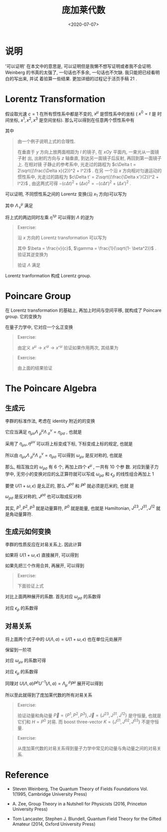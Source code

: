 #+TITLE: 庞加莱代数
#+DATE: <2020-07-07>
#+CATEGORIES: 专业笔记
#+TAGS: 数学, Poincare Algebra, Relativistic Quantum Machinics, Lorentz Transformation 
#+HTML: <!-- toc -->
#+HTML: <!-- more -->

* 说明

'可以证明' 在本文中的意思是, 可以证明但是我懒不想写证明或者我不会证明. Weinberg
的书真的太强了, 一句话也不多余, 一句话也不欠缺. 我只能把已经看明白的写出来, 并试
着验算一些结果. 更加详细的过程记于活页手稿 $21$ .

* Lorentz Transformation

假设取光速 $c=1$ 在所有惯性系中都是不变的, $x^{\mu}$ 是惯性系中的坐标 ( $x^0=t$ 是
时间坐标, $x^1, x^2, x^3$ 是空间坐标). 那么可以得到在任意两个惯性系中有 
\begin{align}
  \eta_{\mu\nu} \mathrm{d}x'^{\mu} \mathrm{d}x'^{\nu}
  =  \eta_{\mu\nu} \mathrm{d}x^{\mu} \mathrm{d}x^{\nu}
\end{align}
其中
\begin{align}
  \eta = \left(
  \begin{array}{cccc}
    -1  &  0  & 0 & 0 \\
    0   &  1    & 0 & 0 \\
    0  &  0    & 1 & 0 \\
    0  &  0    & 0 & 1
  \end{array}
 \right)
\end{align}
#+BEGIN_QUOTE
由一个例子说明上式的合理性.

在垂直于 $y$ 方向上放两面相距为 $l$ 的镜子, 在 $xOy$ 平面内, 一束光从一面镜子射
出, 出射的方向与 $z$ 轴垂直, 到达另一面镜子后反射, 再回到第一面镜子上. 在相对镜
子静止的参考系中, 光走过的路程为 $c\Delta t = 2\sqrt{(\frac{\Delta x}{2})^2 + l^2}$ . 在另
一个沿 $x$ 方向相对匀速运动的惯性系中, 光走过的路程为 $c\Delta t' = 2\sqrt{(\frac{\Delta
x'}{2})^2 + l^2}$ , 由这两式可得 $- (c \Delta t)^2 + (\Delta x)^2 = - (c \Delta t')^2 + (\Delta x')^2$ .
#+END_QUOTE

可以证明, 不同惯性系之间的 Lorentz 变换(沿 $x_1$ 方向)可以写为
\begin{align}
  x'^{\mu} = \Lambda ^{\mu}_{\,\nu} x^{\nu}
\end{align}
其中 $\Lambda ^{\mu}_{\,\nu}$ 满足
\begin{align}
  \eta_{\mu\nu} \Lambda^{\mu}_{\,\,\rho}\Lambda^{\nu}_{\,\,\sigma} = \eta_{\rho\sigma}
\end{align}
将上式的两边同时左乘 $\eta^{\tau\rho}$ 可以得到 $\Lambda$ 的逆为
\begin{align}
(\Lambda^{-1}) ^{\rho} _{\,\,\nu} = \Lambda_{\nu}^{\,\,\rho} \equiv \eta_{\nu\mu} \eta^{\rho\sigma} \Lambda^{\mu}_{\,\,\sigma}
\end{align}


#+BEGIN_QUOTE
Exercise: 

沿 $x$ 方向的 Lorentz transformation 可以写为
\begin{align}
  \Lambda = \left(
  \begin{array}{cccc}
    \gamma  &  \beta \gamma  & 0 & 0 \\
    \beta\gamma &  \gamma    & 0 & 0 \\
    0  &  0    & 1 & 0 \\
    0  &  0    & 0 & 1
  \end{array}
 \right)
\end{align}
其中 $\beta = \frac{v}{c}$, $\gamma = \frac{1}{\sqrt{1- \beta^2}}$ . 
验证其逆变换为
\begin{align}
  \Lambda^{-1} = \left(
  \begin{array}{cccc}
    \gamma  & -\beta \gamma  & 0 & 0 \\
   -\beta\gamma &  \gamma    & 0 & 0 \\
    0  &  0    & 1 & 0 \\
    0  &  0    & 0 & 1
  \end{array}
 \right)
\end{align}
验证 $\Lambda$ 满足
\begin{align}
  \eta_{\mu\nu} \Lambda^{\mu}_{\,\,\rho}\Lambda^{\nu}_{\,\,\sigma} = \eta_{\rho\sigma}
\end{align}
#+END_QUOTE


Lorentz tranformation 构成 Lorentz group. 

* Poincare Group

在 Lorentz transformation 的基础上, 再加上时间与空间平移, 就构成了 Poincare
group. 它的变换为
\begin{align}
  x'^{\mu} = \Lambda ^{\mu}_{\,\nu} x^{\nu} + a^{\mu}
\end{align}
在量子力学中, 它对应一个幺正变换
\begin{align}
  \Psi \to U(\Lambda, a) \Psi
\end{align}

#+BEGIN_QUOTE
Exercise:

由定义 $x^{\mu} \to x'^{\mu} \to x''^{\mu}$ 验证如果作用两次, 其结果为
\begin{align}
U(\bar{\Lambda}, \bar{a})U(\Lambda, a) = U(\bar{\Lambda}\Lambda, \bar{\Lambda}a + \bar{a})
\end{align}
#+END_QUOTE

#+BEGIN_QUOTE
Exercise:

由上面的结果验证
\begin{align}
U^{-1}(\Lambda, a) = U(\Lambda^{-1}, -\Lambda^{-1}a)
\end{align}
#+END_QUOTE

* The Poincare Algebra

** 生成元

李群的标准作法, 考虑在 identity 附近的的变换
\begin{align}
  \Lambda^{\mu}_{\,\,\nu} = \delta^{\mu}_{\,\,\nu} + \omega^{\mu}_{\,\,\nu}, \quad \quad a^{\mu} = \epsilon^{\mu}
\end{align}
它应当满足 $\eta_{\mu\nu} \Lambda^{\mu}_{\,\,\rho}\Lambda^{\nu}_{\,\,\sigma} = \eta_{\rho\sigma}$ , 也就是
\begin{align}
  \eta_{\rho\sigma} =& \eta_{\mu\nu} (\delta^{\mu}_{\,\,\rho} + \omega^{\mu}_{\,\,\rho})
  (\delta^{\nu}_{\,\,\sigma} + \omega^{\nu}_{\,\,\sigma}) \\
  = & \eta_{\rho\sigma} + \eta_{\rho\nu} \omega ^{\nu}_{\,\,\sigma} + \eta_{\mu\sigma} \omega ^{\mu}_{\,\,\rho} +\mathcal{O}(\omega^{2}) \\
  = & \eta_{\rho\sigma} +  \omega _{\rho\sigma} + \omega_{\sigma\rho} + \mathcal{O}(\omega^{2})
\end{align}
采用了 $\eta_{\mu\nu} , \eta^{\mu\nu}$ 可以将上标变成下标, 下标变成上标的规定, 也就是
\begin{align}
\omega_{\sigma\rho} \equiv& \eta_{\mu\sigma} \omega^{\mu} _{\,\,\rho} \\
\omega^{\mu} _{\,\,\rho}  \equiv& \eta^{\mu\sigma} \omega_{\sigma\rho}
\end{align}
所以由 $\eta_{\mu\nu} \Lambda^{\mu}_{\,\,\rho}\Lambda^{\nu}_{\,\,\sigma} = \eta_{\rho\sigma}$ 可以得到
$\omega_{\mu\nu}$ 是反对称的, 也就是
\begin{align}
  \omega_{\mu\nu} = - \omega_{\nu\mu}
\end{align}
那么, 相互独立的 $\omega_{\rho\sigma}$ 有 $6$ 个, 再加上四个 $\epsilon^{\mu}$ , 一共有 $10$ 个参
数. 对应到量子力学中, 无穷小的变换对应的幺正算符就可以写成 $\omega_{\rho\sigma}$ 和 $\epsilon_{\rho}$
的线性组合再加上 $1$ 
\begin{align}
  U(1 + \omega, \epsilon) = 1 + \frac{1}{2}\mathrm{i}\omega_{\rho\sigma} J^{\rho\sigma} - \mathrm{i}\epsilon_{\rho} P^{\rho} + \cdots
\end{align}
要使 $U(1 + \omega, \epsilon)$ 是幺正的, 那么 $J^{\rho\sigma}$ 和 $P^{\rho}$ 就必须是厄米的, 也就
是
\begin{align}
  J^{\rho\sigma\dagger} = J^{\rho\sigma}, \quad\quad P^{\rho\dagger} = P^{\rho}
\end{align}
$\omega_{\rho\sigma}$ 是反对称的, $J^{\rho\sigma}$ 也可以取成反对称
\begin{align}
  J^{\rho\sigma} = - J^{\rho\sigma}
\end{align}
其实, $P^1, P^2, P^3$ 就是动量算符, $P^{0}$ 就是能量, 也就是 Hamiltonian, $J^{23},
J^{31}, J^{12}$ 就是角动量算符.

** 生成元如何变换

李群的性质反应在对易关系上. 因此计算
\begin{align}
  U(\Lambda, a) U(1 + \omega, \epsilon) U^{-1}(\Lambda, a)
\end{align}
如果将 $U(1 + \omega, \epsilon)$ 直接展开, 可以得到
\begin{align}
  &U(\Lambda, a) U(1 + \omega, \epsilon) U^{-1}(\Lambda, a) \\
 =& 1  + \frac{1}{2}\mathrm{i}\omega_{\rho\sigma} U(\Lambda, a) J^{\rho\sigma} U^{-1}(\Lambda, a)
  - \mathrm{i}\epsilon_{\rho}U(\Lambda, a) P^{\rho} U^{-1}(\Lambda, a)
\end{align}
如果先把三个作用合并, 再展开, 可以得到
\begin{align}
  &U(\Lambda, a) U(1 + \omega, \epsilon) U^{-1}(\Lambda, a) \\
 =& 1  + \frac{1}{2}\mathrm{i}\Lambda_{\rho}^{\,\,\mu} \omega_{\mu\nu}\Lambda_{\sigma}^{\,\,\nu}J^{\rho\sigma}
  - \mathrm{i} \Lambda_{\rho}^{\,\,\mu} \epsilon_{\mu} P^{\rho}
  + \mathrm{i} \Lambda_{\rho}^{\,\,\mu} \omega_{\mu\nu}\Lambda_{\sigma}^{\,\,\nu} a^{\sigma} P^{\rho}
\end{align}
#+BEGIN_QUOTE
Exercise:

下面验证上式
\begin{align}
  & U(\Lambda, a) U(1 + \omega, \epsilon) U^{-1}(\Lambda, a) \\
  =& U(1 + \Lambda\omega\Lambda^{-1}, \Lambda\epsilon - \Lambda\omega\Lambda^{-1}a)\\
  = & 1 + \frac{1}{2}\mathrm{i}(\Lambda\omega\Lambda^{-1})_{\rho\sigma} J^{\rho\sigma} - \mathrm{i}(\Lambda\epsilon - \Lambda\omega\Lambda^{-1}a)_{\rho} P^{\rho} \\
 =& 1  + \frac{1}{2}\mathrm{i}\Lambda_{\rho\mu} \omega^{\mu}_{\,\,\nu}\Lambda_{\sigma}^{\,\,\nu}J^{\rho\sigma}
  - \mathrm{i} \Lambda_{\rho\mu} \epsilon^{\mu} P^{\rho}
  + \mathrm{i} \Lambda_{\rho\mu} \omega^{\mu}_{\,\,\nu}\Lambda_{\sigma}^{\,\,\nu} a^{\sigma} P^{\rho} \\
 =& 1  + \frac{1}{2}\mathrm{i}\Lambda_{\rho}^{\,\,\mu} \omega_{\mu\nu}\Lambda_{\sigma}^{\,\,\nu}J^{\rho\sigma}
  - \mathrm{i} \Lambda_{\rho}^{\,\,\mu} \epsilon_{\mu} P^{\rho}
  + \mathrm{i} \Lambda_{\rho}^{\,\,\mu} \omega_{\mu\nu}\Lambda_{\sigma}^{\,\,\nu} a^{\sigma} P^{\rho}
\end{align}
#+END_QUOTE
对比上面两种展开的系数. 首先对应 $\omega_{\rho\sigma}$ 的系数得
\begin{align}
  U(\Lambda, a) J^{\rho\sigma}U^{-1}(\Lambda, a) = \Lambda_{\mu}^{\,\,\rho} \Lambda_{\nu}^{\,\,\sigma}
    (J^{\mu\nu} + a^{\nu} P^{\mu} - a^{\mu}P^{\nu})
\end{align}
对应 $\epsilon_{\rho}$ 的系数得
\begin{align}
  U(\Lambda, a) P^{\rho}U^{-1}(\Lambda, a) = \Lambda_{\mu}^{\,\,\rho}P^{\mu}
\end{align}

** 对易关系

将上面两个式子中的 $U(\Lambda, a) = U(1 + \omega, \epsilon)$ 也在单位元处展开 
\begin{align}
  U(\Lambda, a) =& 1 + \frac{1}{2}\mathrm{i}\omega_{\rho\sigma} J^{\rho\sigma} - \mathrm{i}\epsilon_{\rho} P^{\rho}\\
  U^{-1}(\Lambda, a) =& 1 - \frac{1}{2}\mathrm{i}\omega_{\rho\sigma} J^{\rho\sigma} + \mathrm{i}\epsilon_{\rho} P^{\rho}
\end{align}
保留到一阶项
\begin{align}
  U(\Lambda, a) J^{\rho\sigma}U^{-1}(\Lambda, a) =& J^{\rho\sigma} 
     +\frac{1}{2}\mathrm{i}\omega_{\mu\nu} [J^{\mu\nu}, J^{\rho\sigma}]
     - \mathrm{i}\epsilon_{\mu} [P^{\mu}, J^{\rho\sigma}] \\
=& \\
 \Lambda_{\mu}^{\,\,\rho} \Lambda_{\nu}^{\,\,\sigma}
    (J^{\mu\nu} + a^{\nu} P^{\mu} - a^{\mu}P^{\nu}) = & J^{\rho\sigma}
  + \omega_{\mu\nu}\eta^{\nu\rho}J^{\mu\sigma} + \omega_{\mu\nu}\eta^{\nu\sigma} J^{\rho\mu}
  - \epsilon_{\mu}\eta^{\mu\rho}P^{\sigma} + \epsilon_{\mu} \eta^{\mu\sigma} P^{\rho}
\end{align}
对应 $\omega_{\mu\nu}$ 的系数可得
\begin{align}
  \mathrm{i}[J^{\mu\nu}, J^{\rho\sigma}] = 
   \eta^{\nu\rho} J^{\mu\sigma} - \eta^{\mu\rho} J^{\nu\sigma} - \eta^{\sigma\mu} J^{\rho\nu} + \eta^{\sigma\nu} J^{\rho\mu} 
\end{align}
对应 $\epsilon_{\mu}$ 的系数得
\begin{align}
  \mathrm{i}[P^{\mu}, J^{\rho\sigma}] = \eta^{\mu\rho} P^{\sigma} - \eta^{\mu\sigma} P^{\rho}
\end{align}
同理对 $U(\Lambda, a) P^{\rho}U^{-1}(\Lambda, a) = \Lambda_{\mu}^{\,\,\rho}P^{\mu}$ 展开可以得到
\begin{align}
[P^{\mu}, P^{\rho}] = 0
\end{align}
所以至此就得到了庞加莱代数的所有对易关系
\begin{align}
  \mathrm{i}[J^{\mu\nu}, J^{\rho\sigma}] =& 
   \eta^{\nu\rho} J^{\mu\sigma} - \eta^{\mu\rho} J^{\nu\sigma} - \eta^{\sigma\mu} J^{\rho\nu} + \eta^{\sigma\nu} J^{\rho\mu}  \\
  \mathrm{i}[P^{\mu}, J^{\rho\sigma}] =& \eta^{\mu\rho} P^{\sigma} - \eta^{\mu\sigma} P^{\rho} \\
    [P^{\mu}, P^{\rho}] =& 0
\end{align}
#+BEGIN_QUOTE
Exercise:

验证动量和角动量 $\vec{P} = \{P^1, P^2, P^{3} \}, \vec{J} = \{J^{23}, J^{31}, J^{12}\}$ 是守恒量, 也就是它们和 $H
= P^0$ 对易. 而 boost three-vector $K = \{J^{01}, J^{02}, J^{03}\}$ 不是守恒量. 
#+END_QUOTE
#+BEGIN_QUOTE
Exercise:

从庞加莱代数的对易关系得到量子力学中常见的动量与角动量之间的对易关系. 
#+END_QUOTE


* Reference

- Steven Weinberg, The Quantum Theory of Fields Foundations Vol. 1(1995,
  Cambridge University Press)

- A. Zee, Group Theory in a Nutshell for Physicists (2016, Princeton University Press)

- Tom Lancaster, Stephen J. Blundell, Quantum Field Theory for the Gifted Amateur (2014, Oxford University Press)

